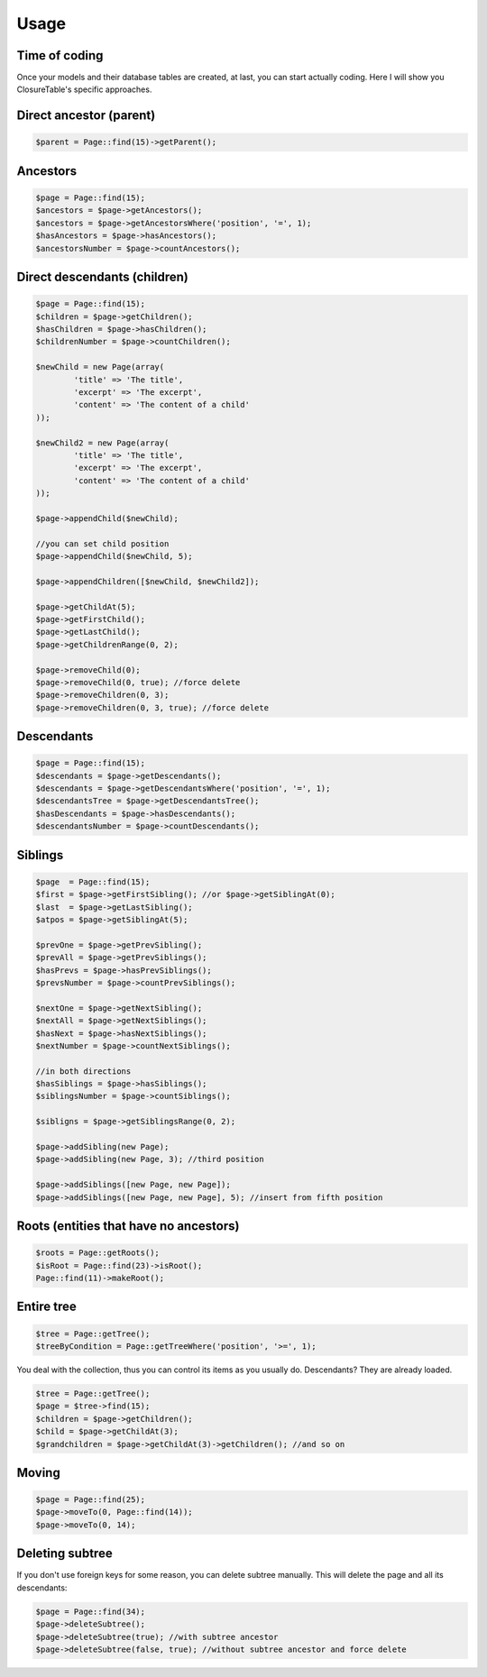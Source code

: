 .. index::
   single: Usage

Usage
=====

Time of coding
--------------

Once your models and their database tables are created, at last, you can start actually coding. Here I will show you ClosureTable's specific approaches.

Direct ancestor (parent)
------------------------

.. code-block:: php

	$parent = Page::find(15)->getParent();

Ancestors
---------

.. code-block:: php

	$page = Page::find(15);
	$ancestors = $page->getAncestors();
	$ancestors = $page->getAncestorsWhere('position', '=', 1);
	$hasAncestors = $page->hasAncestors();
	$ancestorsNumber = $page->countAncestors();

Direct descendants (children)
-----------------------------

.. code-block:: php

	$page = Page::find(15);
	$children = $page->getChildren();
	$hasChildren = $page->hasChildren();
	$childrenNumber = $page->countChildren();

	$newChild = new Page(array(
		'title' => 'The title',
		'excerpt' => 'The excerpt',
		'content' => 'The content of a child'
	));

	$newChild2 = new Page(array(
		'title' => 'The title',
		'excerpt' => 'The excerpt',
		'content' => 'The content of a child'
	));

	$page->appendChild($newChild);

	//you can set child position
	$page->appendChild($newChild, 5);

	$page->appendChildren([$newChild, $newChild2]);

	$page->getChildAt(5);
	$page->getFirstChild();
	$page->getLastChild();
	$page->getChildrenRange(0, 2);

	$page->removeChild(0);
	$page->removeChild(0, true); //force delete
	$page->removeChildren(0, 3);
	$page->removeChildren(0, 3, true); //force delete

Descendants
-----------

.. code-block:: php

	$page = Page::find(15);
	$descendants = $page->getDescendants();
	$descendants = $page->getDescendantsWhere('position', '=', 1);
	$descendantsTree = $page->getDescendantsTree();
	$hasDescendants = $page->hasDescendants();
	$descendantsNumber = $page->countDescendants();

Siblings
--------

.. code-block:: php

	$page  = Page::find(15);
	$first = $page->getFirstSibling(); //or $page->getSiblingAt(0);
	$last  = $page->getLastSibling();
	$atpos = $page->getSiblingAt(5);

	$prevOne = $page->getPrevSibling();
	$prevAll = $page->getPrevSiblings();
	$hasPrevs = $page->hasPrevSiblings();
	$prevsNumber = $page->countPrevSiblings();

	$nextOne = $page->getNextSibling();
	$nextAll = $page->getNextSiblings();
	$hasNext = $page->hasNextSiblings();
	$nextNumber = $page->countNextSiblings();

	//in both directions
	$hasSiblings = $page->hasSiblings();
	$siblingsNumber = $page->countSiblings();

	$sibligns = $page->getSiblingsRange(0, 2);

	$page->addSibling(new Page);
	$page->addSibling(new Page, 3); //third position

	$page->addSiblings([new Page, new Page]);
	$page->addSiblings([new Page, new Page], 5); //insert from fifth position

Roots (entities that have no ancestors)
---------------------------------------

.. code-block:: php

	$roots = Page::getRoots();
	$isRoot = Page::find(23)->isRoot();
	Page::find(11)->makeRoot();

Entire tree
-----------

.. code-block:: php

	$tree = Page::getTree();
	$treeByCondition = Page::getTreeWhere('position', '>=', 1);

You deal with the collection, thus you can control its items as you usually do. Descendants? They are already loaded.

.. code-block:: php

	$tree = Page::getTree();
	$page = $tree->find(15);
	$children = $page->getChildren();
	$child = $page->getChildAt(3);
	$grandchildren = $page->getChildAt(3)->getChildren(); //and so on

Moving
------

.. code-block:: php

	$page = Page::find(25);
	$page->moveTo(0, Page::find(14));
	$page->moveTo(0, 14);

Deleting subtree
-----------------

If you don't use foreign keys for some reason, you can delete subtree manually. This will delete the page and all its descendants:

.. code-block:: php

	$page = Page::find(34);
	$page->deleteSubtree();
	$page->deleteSubtree(true); //with subtree ancestor
	$page->deleteSubtree(false, true); //without subtree ancestor and force delete

